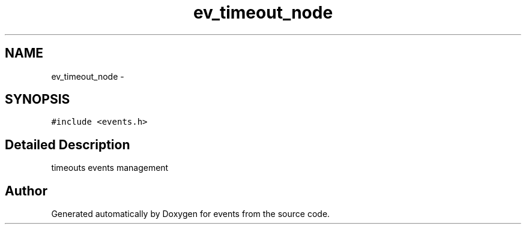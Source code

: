 .TH "ev_timeout_node" 3 "24 Nov 2008" "Version 0" "events" \" -*- nroff -*-
.ad l
.nh
.SH NAME
ev_timeout_node \- 
.SH SYNOPSIS
.br
.PP
\fC#include <events.h>\fP
.PP
.SH "Detailed Description"
.PP 
timeouts events management 
.PP


.SH "Author"
.PP 
Generated automatically by Doxygen for events from the source code.
